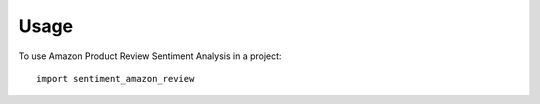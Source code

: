 =====
Usage
=====

To use Amazon Product Review Sentiment Analysis in a project::

    import sentiment_amazon_review
